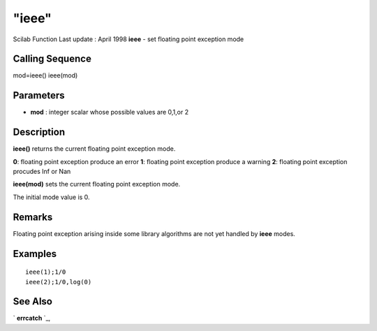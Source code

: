 ====
"ieee"
====

Scilab Function Last update : April 1998
**ieee** - set floating point exception mode



Calling Sequence
~~~~~~~~~~~~~~~~

mod=ieee()
ieee(mod)




Parameters
~~~~~~~~~~


+ **mod** : integer scalar whose possible values are 0,1,or 2




Description
~~~~~~~~~~~

**ieee()** returns the current floating point exception mode.

**0**: floating point exception produce an error
**1**: floating point exception produce a warning
**2**: floating point exception procudes Inf or Nan


**ieee(mod)** sets the current floating point exception mode.

The initial mode value is 0.



Remarks
~~~~~~~

Floating point exception arising inside some library algorithms are
not yet handled by **ieee** modes.



Examples
~~~~~~~~


::

    
    
    ieee(1);1/0
    ieee(2);1/0,log(0)
     
      




See Also
~~~~~~~~

` **errcatch** `_,

.. _
      : ://./programming/errcatch.htm


